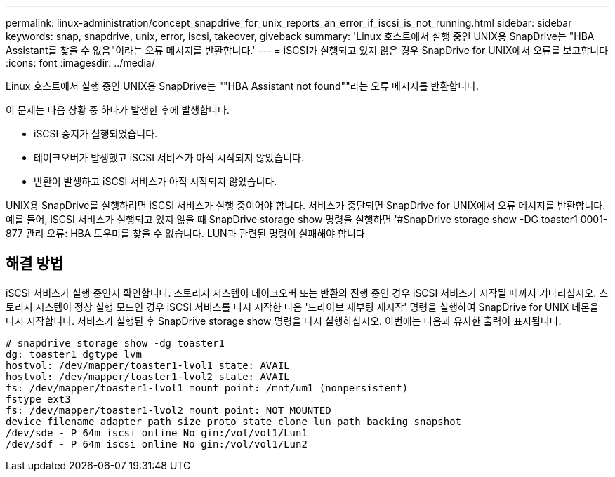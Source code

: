 ---
permalink: linux-administration/concept_snapdrive_for_unix_reports_an_error_if_iscsi_is_not_running.html 
sidebar: sidebar 
keywords: snap, snapdrive, unix, error, iscsi, takeover, giveback 
summary: 'Linux 호스트에서 실행 중인 UNIX용 SnapDrive는 "HBA Assistant를 찾을 수 없음"이라는 오류 메시지를 반환합니다.' 
---
= iSCSI가 실행되고 있지 않은 경우 SnapDrive for UNIX에서 오류를 보고합니다
:icons: font
:imagesdir: ../media/


[role="lead"]
Linux 호스트에서 실행 중인 UNIX용 SnapDrive는 ""HBA Assistant not found""라는 오류 메시지를 반환합니다.

이 문제는 다음 상황 중 하나가 발생한 후에 발생합니다.

* iSCSI 중지가 실행되었습니다.
* 테이크오버가 발생했고 iSCSI 서비스가 아직 시작되지 않았습니다.
* 반환이 발생하고 iSCSI 서비스가 아직 시작되지 않았습니다.


UNIX용 SnapDrive를 실행하려면 iSCSI 서비스가 실행 중이어야 합니다. 서비스가 중단되면 SnapDrive for UNIX에서 오류 메시지를 반환합니다. 예를 들어, iSCSI 서비스가 실행되고 있지 않을 때 SnapDrive storage show 명령을 실행하면 '#SnapDrive storage show -DG toaster1 0001-877 관리 오류: HBA 도우미를 찾을 수 없습니다. LUN과 관련된 명령이 실패해야 합니다



== 해결 방법

iSCSI 서비스가 실행 중인지 확인합니다. 스토리지 시스템이 테이크오버 또는 반환의 진행 중인 경우 iSCSI 서비스가 시작될 때까지 기다리십시오. 스토리지 시스템이 정상 실행 모드인 경우 iSCSI 서비스를 다시 시작한 다음 '드라이브 재부팅 재시작' 명령을 실행하여 SnapDrive for UNIX 데몬을 다시 시작합니다. 서비스가 실행된 후 SnapDrive storage show 명령을 다시 실행하십시오. 이번에는 다음과 유사한 출력이 표시됩니다.

[listing]
----
# snapdrive storage show -dg toaster1
dg: toaster1 dgtype lvm
hostvol: /dev/mapper/toaster1-lvol1 state: AVAIL
hostvol: /dev/mapper/toaster1-lvol2 state: AVAIL
fs: /dev/mapper/toaster1-lvol1 mount point: /mnt/um1 (nonpersistent)
fstype ext3
fs: /dev/mapper/toaster1-lvol2 mount point: NOT MOUNTED
device filename adapter path size proto state clone lun path backing snapshot
/dev/sde - P 64m iscsi online No gin:/vol/vol1/Lun1
/dev/sdf - P 64m iscsi online No gin:/vol/vol1/Lun2
----